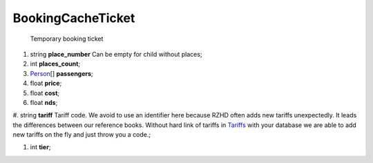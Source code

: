 ====
BookingCacheTicket
====

    Temporary booking ticket

#.  string **place_number** Can be empty for child without places;

#.  int **places_count**;

#.  `Person <Person.rst>`_\[] **passengers**;

#.  float **price**;

#.  float **cost**;

#.  float **nds**;

#.  string **tariff** Tariff code. We avoid to use an identifier here because RZHD often adds new tariffs unexpectedly.
It leads the differences between our reference books.
Without hard link of tariffs in `Tariffs <../../controllers/ReferenceController.rst#tariffs>`_ with your database
we are able to add new tariffs on the fly and just throw you a code.;

#.  int **tier**;

